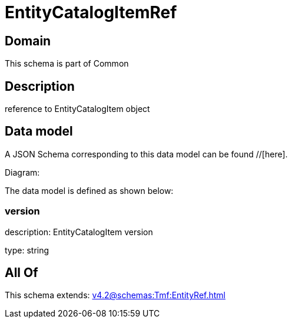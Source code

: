 = EntityCatalogItemRef

[#domain]
== Domain

This schema is part of Common

[#description]
== Description
reference to EntityCatalogItem object


[#data_model]
== Data model

A JSON Schema corresponding to this data model can be found //[here].

Diagram:


The data model is defined as shown below:


=== version
description: EntityCatalogItem version

type: string


[#all_of]
== All Of

This schema extends: xref:v4.2@schemas:Tmf:EntityRef.adoc[]
